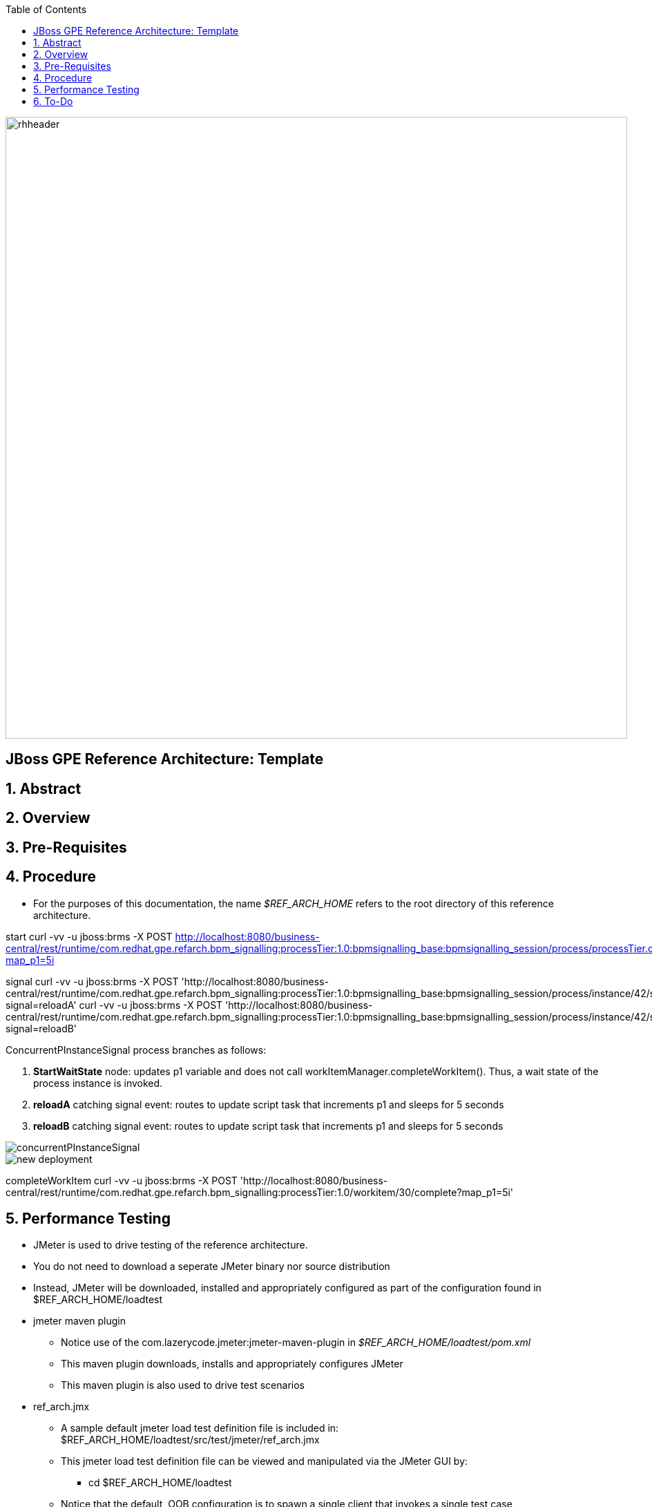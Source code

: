 :data-uri:
:toc2:
:rhtlink: link:https://www.redhat.com[Red Hat]

image::images/rhheader.png[width=900]

:numbered!:
[abstract]
== JBoss GPE Reference Architecture:  Template

:numbered:

== Abstract

== Overview

== Pre-Requisites

== Procedure
* For the purposes of this documentation, the name _$REF_ARCH_HOME_ refers to the root directory of this reference architecture.

start
    curl -vv -u jboss:brms -X POST http://localhost:8080/business-central/rest/runtime/com.redhat.gpe.refarch.bpm_signalling:processTier:1.0:bpmsignalling_base:bpmsignalling_session/process/processTier.concurrentPInstanceSignal/start?map_p1=5i

signal
    curl -vv -u jboss:brms -X POST 'http://localhost:8080/business-central/rest/runtime/com.redhat.gpe.refarch.bpm_signalling:processTier:1.0:bpmsignalling_base:bpmsignalling_session/process/instance/42/signal?signal=reloadA'
    curl -vv -u jboss:brms -X POST 'http://localhost:8080/business-central/rest/runtime/com.redhat.gpe.refarch.bpm_signalling:processTier:1.0:bpmsignalling_base:bpmsignalling_session/process/instance/42/signal?signal=reloadB'

ConcurrentPInstanceSignal process branches as follows:

. *StartWaitState* node:  updates p1 variable and does not call workItemManager.completeWorkItem().
Thus, a wait state of the process instance is invoked.
. *reloadA* catching signal event:  routes to update script task that increments p1 and sleeps for 5 seconds
. *reloadB* catching signal event:  routes to update script task that increments p1 and sleeps for 5 seconds

image::images/concurrentPInstanceSignal.png[]

image::images/new_deployment.png[]

completeWorkItem
    curl -vv -u jboss:brms -X POST 'http://localhost:8080/business-central/rest/runtime/com.redhat.gpe.refarch.bpm_signalling:processTier:1.0/workitem/30/complete?map_p1=5i'

== Performance Testing
* JMeter is used to drive testing of the reference architecture.
* You do not need to download a seperate JMeter binary nor source distribution
* Instead, JMeter will be downloaded, installed and appropriately configured as part of the configuration found in $REF_ARCH_HOME/loadtest
* jmeter maven plugin
** Notice use of the com.lazerycode.jmeter:jmeter-maven-plugin in _$REF_ARCH_HOME/loadtest/pom.xml_ 
** This maven plugin downloads, installs and appropriately configures JMeter
** This maven plugin is also used to drive test scenarios
* ref_arch.jmx
** A sample default jmeter load test definition file is included in: $REF_ARCH_HOME/loadtest/src/test/jmeter/ref_arch.jmx
** This jmeter load test definition file can be viewed and manipulated via the JMeter GUI by:
*** cd $REF_ARCH_HOME/loadtest
** Notice that the default, OOB configuration is to spawn a single client that invokes a single test case
** ./jmeter_gui.sh
* Java Sampler
** Also included is an example Java _Sampler_ at:  $REF_ARCH_HOME/loadtest/src/test/java/com/redhat/gpe/refarch/bpm_signalling/loadtest/ExampleJMeterClient.java
** The use of a JMeter _sampler_ class is optional
** cd $REF_ARCH_HOME/loadtest
** mvn clean verify

== To-Do
. resolve this problem
. resolve that problem
=======
